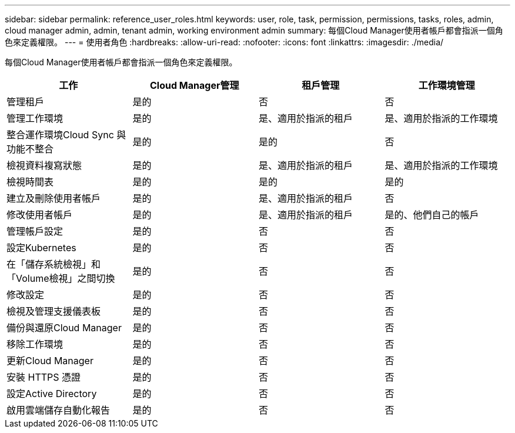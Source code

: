---
sidebar: sidebar 
permalink: reference_user_roles.html 
keywords: user, role, task, permission, permissions, tasks, roles, admin, cloud manager admin, admin, tenant admin, working environment admin 
summary: 每個Cloud Manager使用者帳戶都會指派一個角色來定義權限。 
---
= 使用者角色
:hardbreaks:
:allow-uri-read: 
:nofooter: 
:icons: font
:linkattrs: 
:imagesdir: ./media/


[role="lead"]
每個Cloud Manager使用者帳戶都會指派一個角色來定義權限。

[cols="25,25,25,25"]
|===
| 工作 | Cloud Manager管理 | 租戶管理 | 工作環境管理 


| 管理租戶 | 是的 | 否 | 否 


| 管理工作環境 | 是的 | 是、適用於指派的租戶 | 是、適用於指派的工作環境 


| 整合運作環境Cloud Sync 與功能不整合 | 是的 | 是的 | 否 


| 檢視資料複寫狀態 | 是的 | 是、適用於指派的租戶 | 是、適用於指派的工作環境 


| 檢視時間表 | 是的 | 是的 | 是的 


| 建立及刪除使用者帳戶 | 是的 | 是、適用於指派的租戶 | 否 


| 修改使用者帳戶 | 是的 | 是、適用於指派的租戶 | 是的、他們自己的帳戶 


| 管理帳戶設定 | 是的 | 否 | 否 


| 設定Kubernetes | 是的 | 否 | 否 


| 在「儲存系統檢視」和「Volume檢視」之間切換 | 是的 | 否 | 否 


| 修改設定 | 是的 | 否 | 否 


| 檢視及管理支援儀表板 | 是的 | 否 | 否 


| 備份與還原Cloud Manager | 是的 | 否 | 否 


| 移除工作環境 | 是的 | 否 | 否 


| 更新Cloud Manager | 是的 | 否 | 否 


| 安裝 HTTPS 憑證 | 是的 | 否 | 否 


| 設定Active Directory | 是的 | 否 | 否 


| 啟用雲端儲存自動化報告 | 是的 | 否 | 否 
|===